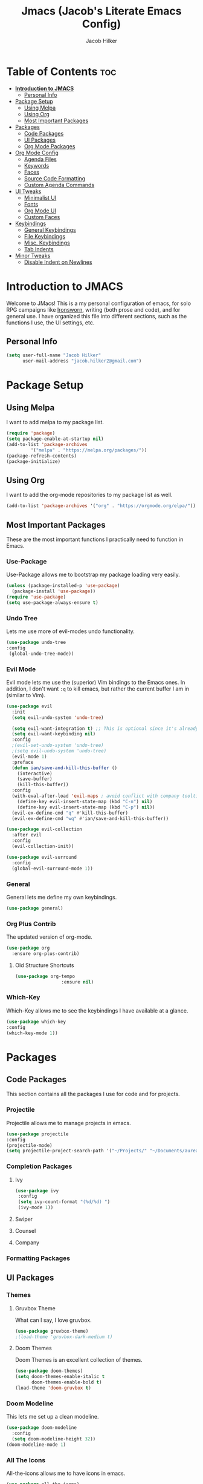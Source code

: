 #+title: Jmacs (Jacob's Literate Emacs Config)
#+author: Jacob Hilker
#+startup: fold

* Table of Contents :toc:
- [[#introduction-to-jmacs][*Introduction to JMACS*]]
  - [[#personal-info][Personal Info]]
- [[#package-setup][Package Setup]]
  - [[#using-melpa][Using Melpa]]
  - [[#using-org][Using Org]]
  - [[#most-important-packages][Most Important Packages]]
- [[#packages][Packages]]
  - [[#code-packages][Code Packages]]
  - [[#ui-packages][UI Packages]]
  - [[#org-mode-packages][Org Mode Packages]]
- [[#org-mode-config][Org Mode Config]]
  - [[#agenda-files][Agenda Files]]
  - [[#keywords][Keywords]]
  - [[#faces][Faces]]
  - [[#source-code-formatting][Source Code Formatting]]
  - [[#custom-agenda-commands][Custom Agenda Commands]]
- [[#ui-tweaks][UI Tweaks]]
  - [[#minimalist-ui][Minimalist UI]]
  - [[#fonts][Fonts]]
  - [[#org-mode-ui][Org Mode UI]]
  - [[#custom-faces][Custom Faces]]
- [[#keybindings][Keybindings]]
  - [[#general-keybindings][General Keybindings]]
  - [[#file-keybindings][File Keybindings]]
  - [[#misc-keybindings][Misc. Keybindings]]
  - [[#tab-indents][Tab Indents]]
- [[#minor-tweaks][Minor Tweaks]]
  - [[#disable-indent-on-newlines][Disable Indent on Newlines]]

* *Introduction to JMACS*
Welcome to JMacs! This is a my personal configuration of emacs, for solo RPG campaigns like [[https://www.ironswornrpg.com/][Ironsworn]], writing (both prose and code), and for general use. I have organized this file into different sections, such as the functions I use, the UI settings, etc.
** Personal Info
   #+BEGIN_SRC emacs-lisp
(setq user-full-name "Jacob Hilker"
      user-mail-address "jacob.hilker2@gmail.com")
   #+END_SRC

* Package Setup
** Using Melpa
   I want to add melpa to my package list.
   #+begin_src emacs-lisp
(require 'package)
(setq package-enable-at-startup nil)
(add-to-list 'package-archives
	     '("melpa" . "https://melpa.org/packages/"))
(package-refresh-contents)
(package-initialize)
   #+END_src
** Using Org
   I want to add the org-mode repositories to my package list as well.
   #+begin_src emacs-lisp
(add-to-list 'package-archives '("org" . "https://orgmode.org/elpa/"))
   #+end_src
** Most Important Packages
These are the most important functions I practically need to function in Emacs.
*** Use-Package
    Use-Package allows me to bootstrap my package loading very easily. 
    #+begin_src emacs-lisp
(unless (package-installed-p 'use-package)
  (package-install 'use-package))
(require 'use-package)
(setq use-package-always-ensure t)
    #+end_src
*** Undo Tree
    Lets me use more of evil-modes undo functionality.
    #+begin_src emacs-lisp
    (use-package undo-tree
    :config
     (global-undo-tree-mode))
    #+end_src
*** Evil Mode
    Evil mode lets me use the (superior) Vim bindings to the Emacs ones. In addition, I don't want =:q= to kill emacs, but rather the current buffer I am in (similar to Vim).
    #+begin_src emacs-lisp
(use-package evil
  :init
  (setq evil-undo-system 'undo-tree)

  (setq evil-want-integration t) ;; This is optional since it's already set to t by default.
  (setq evil-want-keybinding nil)
  :config
  ;(evil-set-undo-system 'undo-tree)
  ;(setq evil-undo-system 'undo-tree)
  (evil-mode 1)
  :preface
  (defun ian/save-and-kill-this-buffer ()
    (interactive)
    (save-buffer)
    (kill-this-buffer))
  :config
  (with-eval-after-load 'evil-maps ; avoid conflict with company tooltip selection
    (define-key evil-insert-state-map (kbd "C-n") nil)
    (define-key evil-insert-state-map (kbd "C-p") nil))
  (evil-ex-define-cmd "q" #'kill-this-buffer)
  (evil-ex-define-cmd "wq" #'ian/save-and-kill-this-buffer))

(use-package evil-collection
  :after evil
  :config
  (evil-collection-init))

(use-package evil-surround
  :config
  (global-evil-surround-mode 1))
    #+end_src
*** General
    General lets me define my own keybindings.
    #+begin_src emacs-lisp
(use-package general)
    #+end_src
*** Org Plus Contrib
    The updated version of org-mode.
    #+begin_src emacs-lisp
(use-package org
  :ensure org-plus-contrib)
    #+end_src
**** Old Structure Shortcuts
     #+begin_src emacs-lisp
(use-package org-tempo
				 :ensure nil)
     #+end_src
*** Which-Key
Which-Key allows me to see the keybindings I have available at a glance.
#+begin_src emacs-lisp
(use-package which-key
:config
(which-key-mode 1))
#+end_src
* Packages
** Code Packages
   This section contains all the packages I use for code and for projects.
*** Projectile
    Projectile allows me to manage projects in emacs.
    #+begin_src emacs-lisp
(use-package projectile
:config
(projectile-mode)
(setq projectile-project-search-path '("~/Projects/" "~/Documents/aurea" "~/Documents/brokenThrones" "~/Documents/byrne" "~/Documents/shatteredSkies")))
    #+end_src
*** Completion Packages
**** Ivy
     #+begin_src emacs-lisp
(use-package ivy
 :config
 (setq ivy-count-format "(%d/%d) ")
 (ivy-mode 1))
#+end_src
**** Swiper
**** Counsel
**** Company
*** Formatting Packages
    
** UI Packages
*** Themes
**** Gruvbox Theme
     What can I say, I love gruvbox.
     #+begin_src emacs-lisp
       (use-package gruvbox-theme)
       ;(load-theme 'gruvbox-dark-medium t)
     #+end_src
**** Doom Themes
     Doom Themes is an excellent collection of themes.
     #+begin_src emacs-lisp
(use-package doom-themes)
(setq doom-themes-enable-italic t
      doom-themes-enable-bold t)
(load-theme 'doom-gruvbox t)
     #+end_src
*** Doom Modeline
    This lets me set up a clean modeline.
    #+begin_src emacs-lisp
(use-package doom-modeline
  :config
  (setq doom-modeline-height 32))
(doom-modeline-mode 1)
    #+end_src
*** All The Icons
    All-the-icons allows me to have icons in emacs.
    #+begin_src emacs-lisp
(use-package all-the-icons)
    #+end_src
*** Dashboard
    Dashboard allows me to have a simple dashboard as a startup buffer.
    #+begin_src emacs-lisp
(use-package dashboard
  :config
  (dashboard-setup-startup-hook)) 
    #+end_src
    In addition to that, I'd like to use it as the default buffer when I start up emacsclient.
    #+begin_src emacs-lisp
(setq initial-buffer-choice (lambda () (get-buffer "*dashboard*")))
    #+end_src
*** Centaur Tabs
    #+begin_src emacs-lisp
    (use-package centaur-tabs
    :config
    (centaur-tabs-mode t))
    #+end_src
** Org Mode Packages
*** Org Super Agenda
    Org Super agenda is such a nice package that I love to use. It essentially allows me to reorganize my agenda much more easily than in regular Elisp.
    #+begin_src emacs-lisp
    (use-package org-super-agenda
    :config
    (add-hook 'org-mode-hook 'org-super-agenda-mode))
    #+end_src
*** TOC Org
    This package allows me to add a table of contents to an org-mode file.
    #+begin_src emacs-lisp
(use-package toc-org
:config
(toc-org-mode 1))
    #+end_src
*** Org-Bullets
This package makes my bullets look nicer.
#+begin_src emacs-lisp
(use-package org-bullets
:after org)
(add-hook 'org-mode-hook 'org-bullets-mode)
#+end_src
*** Org-Mode Export Backends
**** Ox-Hugo  
		 I use Hugo for my static site generator, and want to have it as a backend for my website.
		 #+begin_src emacs-lisp
(use-package ox-hugo
	:after ox)
		 #+end_src
**** Ox-Pandoc
Pandoc is my go-to program when I need a different format.
#+begin_src emacs-lisp
(use-package ox-pandoc
	:after ox)
#+end_src 
* Org Mode Config
** Agenda Files
I personally only use my class notes file and my personal agenda file as my agenda. I'm setting those up here.
#+begin_src emacs-lisp
(setq org-agenda-files (list "~/Dropbox/org/agenda.org" "~/Dropbox/notes/spring2021.org"))
#+end_src
** Keywords
This is what I use for my to-do list keywords. Org-mode scheduling is probably the feature I use the most in org-mode. I want to set up my keywords here, so I don’t need to do it in every file.
#+begin_src emacs-lisp
(setq org-todo-keywords '(
      (sequence "TODO(t)" "INPR(i)" "NEXT(n)" "MEET(m)" "|" "SOMEDAY(s)"   "DONE(d)" "CANCELED(c)")
      (type "PROJ(p)")
      (type "BLOG(b)")))
#+end_src
** Faces
I want to set up specific colors for each keyword here. Red for todo, etc.
#+begin_src emacs-lisp
(setq org-todo-keyword-faces
 '(
   ("TODO" . (:foreground "#cc241d" :weight black :underline t))
   ("INPR" . (:foreground "#fe8019" :weight bold))
   ("NEXT" . (:foreground "#fabd2f" :weight black))
   ("MEET" . (:foreground "#b8bb26" :weight bold))
   ("PROJ" . (:foreground "#458588" :slant italic :weight bold))
   ("BLOG" . (:foreground "#83a598"))
   ("SOMEDAY" . (:foreground "#d3869b" :slant italic))
   ("DONE" . (:foreground "#83a598" :strike-through t))
   ("CANCELED" . (:foreground "cc241d" :strike-through t))))
;   ("DONE" . "green")

#+end_src
** Source Code Formatting
I don't like having org-mode auto indent code.
*** Preserving Indentation
This forces org-babel to save my indentation.
#+begin_src emacs-lisp
(setq org-src-preserve-indentation t)
#+end_src
*** Recognizing the Tab Key
    I want my tab key to indent source code.
#+begin_src emacs-lisp
(setq org-src-tab-acts-natively t
			org-edit-src-content-indentation 0)
#+end_src
*** Disabling Warning Days
I want to see exactly when something is due, rather than a warning period.
#+begin_src emacs-lisp
(setq org-deadline-warning-days 0)
#+end_src
** Custom Agenda Commands
*** Planner
    I personally love this block agenda.
    #+begin_src emacs-lisp
(add-to-list 'org-agenda-custom-commands
	     '("p" "Planner"
	       (
		(agenda "" ((org-agenda-span 'day)
			    (org-agenda-use-time-grid t)
			    (org-agenda-time-grid '((daily today weekly require-timed)()() "" nil))
			    (org-agenda-show-all-dates t)
			    (org-agenda-compact-blocks nil)
			    (org-agenda-overriding-header "")
			    (org-agenda-start-day "+0d")
			    (org-super-agenda-groups
			     '(
			       (:name "Habits"
				      :habit t
				      :category "HABIT"
				      :order 2)
			       
			       (:name "Chores"
				      :habit t
				      :category "CHORE"
				      :order 2)



			       (:name none
				      :discard (:todo "DONE")
				      :time-grid t
				      :date today
				      :scheduled today
				      :deadline today
				      :order 1)))))

                   (agenda "" ((org-agenda-overriding-header "Coming Up Soon") 
                       ;(org-agenda-prefix-format '((todo . " %i %-22:c %t %22(org-entry-get nil \"TIMESTAMP\")")))
;                       (org-agenda-skip-function '(org-agenda-skip-entry-if 'nottimestamp))
	                ; 
                      ; (org-agenda-use-time-grid nil) 
                      ; (org-agenda-time-grid '((daily today weekly require-timed)()() "----------------------" nil))
		               (org-agenda-start-day "+1d")
     ;                   (org-agenda-todo-ignore-with-date t)
                      ; (org-agenda-format-date "\n%d %b (%a.)\n")
                      
                       (org-agenda-format-date "\n%d %b (%a.)")
			;		   (concat (make-string (window-width) 9472) "\n")
             ;         (org-agenda-compact-blocks t)
                       (org-agenda-span 2)
                      ;(org-agenda-format-date "%d %b")
                       (org-super-agenda-groups
                         '(
                         
                         (:name "Habits"
                         :habit t
                         :category "HABIT"
                         :order 6)
                         
                         (:name "Chores"
                         :habit t
                         :category "CHORE"
                         :order 6)
                         

     ;                 (:name "Projects"
     ;                 :category "PROJECT"
     ;                 :order 5)
                      
                     
    (:name "Personal"
    :category ("WRITING" "CAMPAIGN" "PERSONAL" "NANO" "UMWCLUB")
    :order 4)
    
;    
;    (:name "Someday"
;     :and (:not (:category ("WRITING" "CAMPAIGN" "PERSONAL" "NANO")) :todo "SOMEDAY")
;     :order 5)

    (:name "Overdue"
      :deadline past
      :scheduled past
      :face '(:foreground "red")
      :order 3)
;
;
    (:name "Classwork and Meetings"
     :category ("CPSC430" "DGST101" "CPSC414" "CPSC444" "MEETING")
     :order 1))))))))

		    #+end_src
*** 
* UI Tweaks
  This section contains the general UI settings - not for any specific program.
** Minimalist UI
   Here is where I make my UI as minimalistic as possible. I am disabling
   my toolbars, tooltip-mode, menu-bar, and scroll-bar modes here.
   #+begin_src emacs-lisp
(scroll-bar-mode -1)
(tool-bar-mode -1)
(tooltip-mode -1)
(menu-bar-mode -1)
   #+end_src
** Fonts
   I personally love Iosevka Nerd font.
*** Setting The Font Face
    #+begin_src emacs-lisp
(set-face-attribute 'default nil
  :font "Iosevka Nerd Font"
  :height 120)
    #+end_src
*** Increasing Font Size in Emacsclient
    #+begin_src emacs-lisp
;; Needed if using emacsclient. Otherwise, your fonts will be smaller than expected.
(add-to-list 'default-frame-alist '(font . "Iosevka Nerd Font-12"))
#+end_src
*** Adding Pretty Icons to Text
    This sets up so that something like =lamba= will be rendered as a pretty character.
    #+begin_src emacs-lisp
;; changes certain keywords to symbols, such as lamda!
(setq global-prettify-symbols-mode t)
    #+end_src

    #+end_src
*** Line Numbers and Truncated Lines
    #+begin_src emacs-lisp
;(global-display-line-numbers-mode 1)
;(global-visual-line-mode t)

    #+end_src
** Org Mode UI
*** Bullets 
    #+begin_src emacs-lisp
(setq org-bullets-bullet-list '("⚫" "○")) 
    #+end_src
**** Use a Bullet as the Heading 
     #+begin_src emacs-lisp
(font-lock-add-keywords 'org-mode
                        '(("^ +\\([-*]\\) "
                           (0 (prog1 () (compose-region (match-beginning 1) (match-end 1) "•"))))))
     #+end_src
*** Formatting Characters
I don't want to see any formatting characters.
#+begin_src emacs-lisp
(setq org-hide-emphasis-markers t)
#+end_src
*** Ellipsis
I want an arrow for the ellipsis instead of the three dots.
#+begin_src emacs-lisp
(setq org-ellipsis "⤵")
#+end_src
*** Italics and Bold
    #+begin_src emacs-lisp
(set-face-attribute 'font-lock-comment-face nil
  :slant 'italic)
    #+end_src
** Custom Faces
*** Gruvbox Theme
I want the first four levels of headings to be bold.
#+begin_src emacs-lisp
;(set-face-attribute 'org-level-1 nil :weight 'bold)
;(set-face-attribute 'org-level-2 nil :weight 'bold )
;(set-face-attribute 'org-level-3 nil :weight 'bold )
;(set-face-attribute 'org-level-4 nil :weight 'bold)
#+end_src
*** Doom Gruvbox
I like having different colors for each face of a heading.
#+begin_src emacs-lisp
(set-face-attribute 'org-level-1 nil :foreground "#83a598")
(set-face-attribute 'org-level-2 nil :foreground "#d3869b")
(set-face-attribute 'org-level-3 nil :foreground "#fabd2f")
(set-face-attribute 'org-level-4 nil :foreground "#fb4934")
(set-face-attribute 'org-level-5 nil :foreground "#83a598" :weight 'regular)
(set-face-attribute 'org-level-6 nil :foreground "#d3869b" :weight 'regular)
(set-face-attribute 'org-level-7 nil :foreground "#fabd2f" :weight 'regular)
(set-face-attribute 'org-level-8 nil :foreground "#fb4934" :weight 'regular)
#+end_src
* Keybindings
** General Keybindings
     I want to use =Spc spc= for running =M-x=, etc. Similar to spacemacs.
     #+begin_src emacs-lisp
(general-define-key
   :states '(normal visual insert emacs)
   :prefix "SPC"
   :non-normal-prefix "C-SPC"

    "SPC" (general-simulate-key "M-x")
    "c"   (general-simulate-key "C-c")
    "h"   (general-simulate-key "C-h")
    "u"   (general-simulate-key "C-u")
    "x"   (general-simulate-key "C-x"))

     #+end_src
** File Keybindings
   #+begin_src emacs-lisp
(general-define-key
   :states '(normal visual insert emacs)
   :prefix "SPC"
   :non-normal-prefix "C-SPC"


   "f" '(:ignore t :which-key "Files")
   "ff" '(find-file :which-key "Find file")
   "fs" '(save-buffer :which-key "Save file")
   "fl" '(load-file :which-key "Load file"))
   #+end_src
** Misc. Keybindings
*** Zoom In And Out
I want to use =C-=== and =C--= to zoom text in and out.
   #+begin_src emacs-lisp
(global-set-key (kbd "C-=") 'text-scale-increase)
(global-set-key (kbd "C--") 'text-scale-decrease)

   #+end_src
** Tab Indents
Since I can't seem to get the tab key to indent properly this is where it goes until I fix it.
   #+begin_src emacs-lisp
;(setq indent-tabs-mode nil)
(setq-default tab-width 2)

(general-define-key
 :states '(normal insert visual emacs)
    "TAB" 'indent-for-tab-command)

;;(global-set-key (kbd "TAB") 'tab-to-tab-stop) ;; works - but in normal mode too.

   #+end_src
* Minor Tweaks
** Disable Indent on Newlines
   If I really wanted to indent newlines, I'd do it myself.
   #+begin_src emacs-lisp
(setq electric-indent-mode nil)
   #+end_src
   
